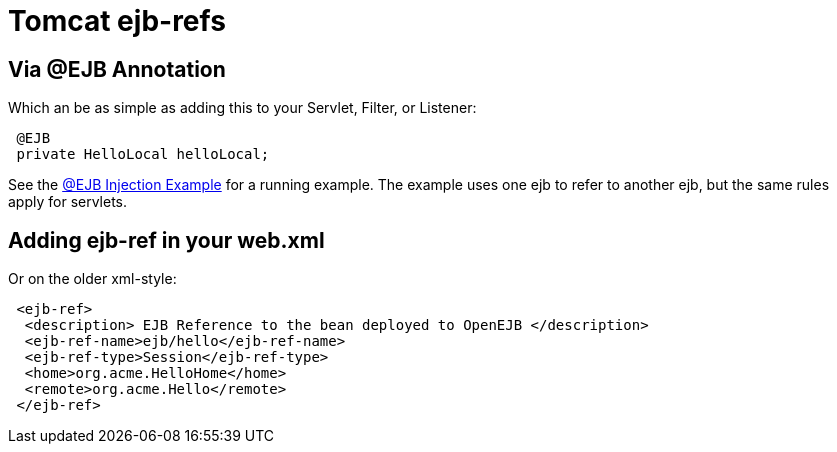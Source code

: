 = Tomcat ejb-refs

== Via @EJB Annotation

Which an be as simple as adding this to your Servlet, Filter, or Listener:

----
 @EJB
 private HelloLocal helloLocal;
----

See the xref:injection-of-other-ejbs-example.adoc[@EJB Injection Example]  for a running example.
The example uses one ejb to refer to another ejb, but the same rules apply for servlets.

== Adding ejb-ref in your web.xml

Or on the older xml-style:

----
 <ejb-ref>
  <description> EJB Reference to the bean deployed to OpenEJB </description>
  <ejb-ref-name>ejb/hello</ejb-ref-name>
  <ejb-ref-type>Session</ejb-ref-type>
  <home>org.acme.HelloHome</home>
  <remote>org.acme.Hello</remote>
 </ejb-ref>
----